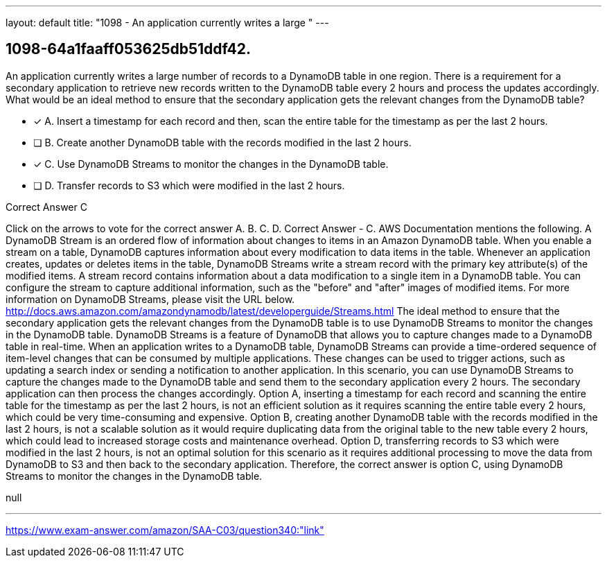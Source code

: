 ---
layout: default 
title: "1098 - An application currently writes a large "
---


[.question]
== 1098-64a1faaff053625db51ddf42.


****

[.query]
--
An application currently writes a large number of records to a DynamoDB table in one region.
There is a requirement for a secondary application to retrieve new records written to the DynamoDB table every 2 hours and process the updates accordingly.
What would be an ideal method to ensure that the secondary application gets the relevant changes from the DynamoDB table?


--

[.list]
--
* [*] A. Insert a timestamp for each record and then, scan the entire table for the timestamp as per the last 2 hours.
* [ ] B. Create another DynamoDB table with the records modified in the last 2 hours.
* [*] C. Use DynamoDB Streams to monitor the changes in the DynamoDB table.
* [ ] D. Transfer records to S3 which were modified in the last 2 hours.

--
****

[.answer]
Correct Answer  C

[.explanation]
--
Click on the arrows to vote for the correct answer
A.
B.
C.
D.
Correct Answer - C.
AWS Documentation mentions the following.
A DynamoDB Stream is an ordered flow of information about changes to items in an Amazon DynamoDB table.
When you enable a stream on a table, DynamoDB captures information about every modification to data items in the table.
Whenever an application creates, updates or deletes items in the table, DynamoDB Streams write a stream record with the primary key attribute(s) of the modified items.
A stream record contains information about a data modification to a single item in a DynamoDB table.
You can configure the stream to capture additional information, such as the "before" and "after" images of modified items.
For more information on DynamoDB Streams, please visit the URL below.
http://docs.aws.amazon.com/amazondynamodb/latest/developerguide/Streams.html
The ideal method to ensure that the secondary application gets the relevant changes from the DynamoDB table is to use DynamoDB Streams to monitor the changes in the DynamoDB table.
DynamoDB Streams is a feature of DynamoDB that allows you to capture changes made to a DynamoDB table in real-time. When an application writes to a DynamoDB table, DynamoDB Streams can provide a time-ordered sequence of item-level changes that can be consumed by multiple applications. These changes can be used to trigger actions, such as updating a search index or sending a notification to another application.
In this scenario, you can use DynamoDB Streams to capture the changes made to the DynamoDB table and send them to the secondary application every 2 hours. The secondary application can then process the changes accordingly.
Option A, inserting a timestamp for each record and scanning the entire table for the timestamp as per the last 2 hours, is not an efficient solution as it requires scanning the entire table every 2 hours, which could be very time-consuming and expensive.
Option B, creating another DynamoDB table with the records modified in the last 2 hours, is not a scalable solution as it would require duplicating data from the original table to the new table every 2 hours, which could lead to increased storage costs and maintenance overhead.
Option D, transferring records to S3 which were modified in the last 2 hours, is not an optimal solution for this scenario as it requires additional processing to move the data from DynamoDB to S3 and then back to the secondary application.
Therefore, the correct answer is option C, using DynamoDB Streams to monitor the changes in the DynamoDB table.
--

[.ka]
null

'''



https://www.exam-answer.com/amazon/SAA-C03/question340:"link"


